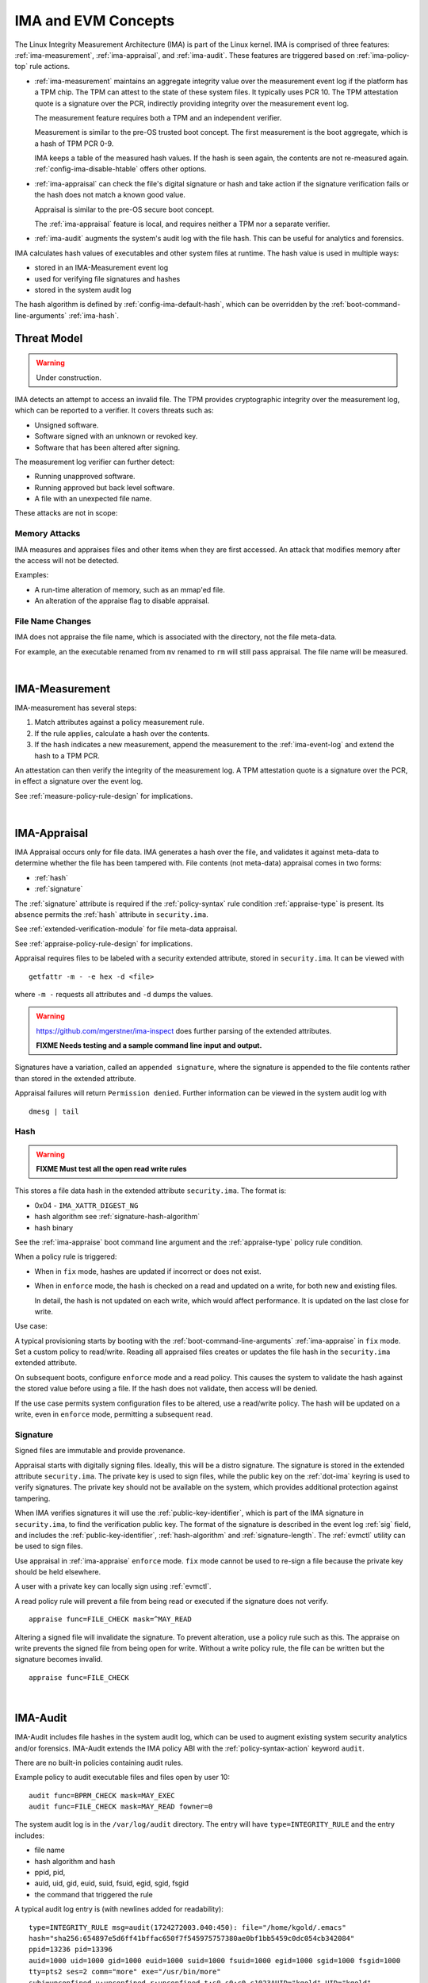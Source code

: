 ======================
IMA and EVM Concepts
======================


The Linux Integrity Measurement Architecture (IMA) is part of the
Linux kernel.  IMA is comprised of three features:
:ref:`ima-measurement`, :ref:`ima-appraisal`, and :ref:`ima-audit`.
These features are triggered based on :ref:`ima-policy-top` rule
actions.

* :ref:`ima-measurement` maintains an aggregate integrity value over
  the measurement event log if the platform has a TPM chip. The TPM can
  attest to the state of these system files. It typically uses PCR 10.
  The TPM attestation quote is a signature over the PCR, indirectly
  providing integrity over the measurement event log.

  The measurement feature requires both a TPM and an independent verifier.

  Measurement is similar to the pre-OS trusted boot concept. The first
  measurement is the boot aggregate, which is a hash of TPM PCR 0-9.

  IMA keeps a table of the measured hash values. If the hash is seen
  again, the contents are not re-measured
  again. :ref:`config-ima-disable-htable` offers other options.

* :ref:`ima-appraisal` can check the file's digital signature or
  hash and take action if the signature verification fails or the hash
  does not match a known good value.

  Appraisal is similar to the pre-OS secure boot concept.

  The :ref:`ima-appraisal` feature is local, and requires neither a
  TPM nor a separate verifier.

* :ref:`ima-audit` augments the system's audit log with the file
  hash. This can be useful for analytics and forensics.

IMA calculates hash values of executables and other system files at
runtime. The hash value is used in multiple ways:

* stored in an IMA-Measurement event log
* used for verifying file signatures and hashes
* stored in the system audit log

The hash algorithm is defined by :ref:`config-ima-default-hash`, which
can be overridden by the :ref:`boot-command-line-arguments`
:ref:`ima-hash`.


Threat Model
===================================

.. warning::

   Under construction.

IMA detects an attempt to access an invalid file. The TPM provides
cryptographic integrity over the measurement log, which can be reported
to a verifier. It covers threats such as:

* Unsigned software.
* Software signed with an unknown or revoked key.
* Software that has been altered after signing.


The measurement log verifier can further detect:

* Running unapproved software.
* Running approved but back level software.
* A file with an unexpected file name.

These attacks are not in scope:

Memory Attacks
-----------------------------------

IMA measures and appraises files and other items when they are first
accessed.  An attack that modifies memory after the access will not be
detected.

Examples:

* A run-time alteration of memory, such as an mmap'ed file.
* An alteration of the appraise flag to disable appraisal.

File Name Changes
-----------------------------------

IMA does not appraise the file name, which is associated with the
directory, not the file meta-data.

For example, an the executable renamed from ``mv`` renamed to ``rm``
will still pass appraisal. The file name will be measured.

|


.. _ima-measurement:

IMA-Measurement
===================================


IMA-measurement has several steps:

#. Match attributes against a policy measurement rule.

#. If the rule applies, calculate a hash over the contents.

#. If the hash indicates a new measurement, append the measurement to
   the :ref:`ima-event-log` and extend the hash to a TPM PCR.

An attestation can then verify the integrity of the measurement log.
A TPM attestation quote is a signature over the PCR, in effect a
signature over the event log.

See :ref:`measure-policy-rule-design` for implications.

|

.. _ima-appraisal:

IMA-Appraisal
===================================

IMA Appraisal occurs only for file data. IMA generates a hash over the
file, and validates it against meta-data to determine whether the file
has been tampered with. File contents (not meta-data) appraisal comes
in two forms:

* :ref:`hash`
* :ref:`signature`

The :ref:`signature` attribute is required if the :ref:`policy-syntax`
rule condition :ref:`appraise-type` is present.  Its absence permits
the :ref:`hash` attribute in ``security.ima``.

See :ref:`extended-verification-module` for file meta-data appraisal.

See :ref:`appraise-policy-rule-design` for implications.

Appraisal requires files to be labeled with a security extended
attribute, stored in ``security.ima``. It can be viewed with

::

   getfattr -m - -e hex -d <file>

where ``-m -`` requests all attributes and ``-d`` dumps the values.

.. warning::

   https://github.com/mgerstner/ima-inspect does further parsing of the
   extended attributes.

   **FIXME Needs testing and a sample command line input and output.**

Signatures have a variation, called an ``appended signature``, where
the signature is appended to the file contents rather than stored in
the extended attribute.

Appraisal failures will return ``Permission denied``.  Further
information can be viewed in the system audit log with

::

   dmesg | tail


.. _hash:

Hash
-----------------------------------

.. warning::

   **FIXME Must test all the open read write rules**

This stores a file data hash in the extended attribute
``security.ima``.  The format is:

* 0x04 - ``IMA_XATTR_DIGEST_NG``
* hash algorithm see :ref:`signature-hash-algorithm`
* hash binary

See the :ref:`ima-appraise` boot command line argument and the
:ref:`appraise-type` policy rule condition.

When a policy rule is triggered:

* When in ``fix`` mode, hashes are updated if incorrect or does not
  exist.

* When in ``enforce`` mode, the hash is checked on a read and updated
  on a write, for both new and existing files.

  In detail, the hash is not updated on each write, which would affect
  performance.  It is updated on the last close for write.

Use case:

A typical provisioning starts by booting with the
:ref:`boot-command-line-arguments` :ref:`ima-appraise` in ``fix``
mode. Set a custom policy to read/write. Reading all appraised files
creates or updates the file hash in the ``security.ima`` extended
attribute.

On subsequent boots, configure ``enforce`` mode and a read policy.
This causes the system to validate the hash against the stored value
before using a file. If the hash does not validate, then access will
be denied.

If the use case permits system configuration files to be altered, use
a read/write policy. The hash will be updated on a write, even in
``enforce`` mode, permitting a subsequent read.

.. _signature:

Signature
-----------------------------------

Signed files are immutable and provide provenance.

Appraisal starts with digitally signing files.  Ideally, this will be
a distro signature.  The signature is stored in the extended attribute
``security.ima``. The private key is used to sign files, while the
public key on the :ref:`dot-ima` keyring is used to verify
signatures. The private key should not be available on the system,
which provides additional protection against tampering.

When IMA verifies signatures it will use the
:ref:`public-key-identifier`, which is part of the IMA signature in
``security.ima``, to find the verification public key.  The format of
the signature is described in the event log :ref:`sig` field, and
includes the :ref:`public-key-identifier`, :ref:`hash-algorithm` and
:ref:`signature-length`.  The :ref:`evmctl` utility can be used to
sign files.

Use appraisal in :ref:`ima-appraise` ``enforce`` mode. ``fix`` mode
cannot be used to re-sign a file because the private key should be
held elsewhere.

A user with a private key can locally sign using
:ref:`evmctl`.

A read policy rule will prevent a file from being read or executed if
the signature does not verify.

::

   appraise func=FILE_CHECK mask=^MAY_READ

Altering a signed file will invalidate the signature. To prevent
alteration, use a policy rule such as this. The appraise on write
prevents the signed file from being open for write. Without a write
policy rule, the file can be written but the signature becomes
invalid.

::

   appraise func=FILE_CHECK

|

.. _ima-audit:

IMA-Audit
===================================

IMA-Audit includes file hashes in the system audit log, which can be
used to augment existing system security
analytics and/or forensics. IMA-Audit extends the IMA policy ABI with the
:ref:`policy-syntax-action` keyword ``audit``.

There are no built-in policies containing audit rules.

Example policy to audit executable files and files open by user 10:

::

   audit func=BPRM_CHECK mask=MAY_EXEC
   audit func=FILE_CHECK mask=MAY_READ fowner=0

The system audit log is in the ``/var/log/audit`` directory.  The
entry will have ``type=INTEGRITY_RULE`` and the entry includes:

* file name
* hash algorithm and hash
* ppid, pid,
* auid, uid, gid, euid, suid, fsuid, egid, sgid, fsgid
* the command that triggered the rule

A typical audit log entry is (with newlines added for readability):

::

   type=INTEGRITY_RULE msg=audit(1724272003.040:450): file="/home/kgold/.emacs"
   hash="sha256:654897e5d6ff41bffac650f7f545975757380ae0bf1bb5459c0dc054cb342084"
   ppid=13236 pid=13396
   auid=1000 uid=1000 gid=1000 euid=1000 suid=1000 fsuid=1000 egid=1000 sgid=1000 fsgid=1000
   tty=pts2 ses=2 comm="more" exe="/usr/bin/more"
   subj=unconfined_u:unconfined_r:unconfined_t:s0-s0:c0.c1023AUID="kgold" UID="kgold"
   GID="kgold" EUID="kgold" SUID="kgold" FSUID="kgold" EGID="kgold" SGID="kgold" FSGID="kgold"


|


.. _ima-integrity-audit-events:

IMA Integrity Audit Events
===================================

Separate from :ref:`ima-audit`, IMA adds several integrity events
to the system audit log ``/var/log/audit/audit.log``.

Events that require a measure policy rule include:

* integrity violations 
* failure to extend the TPM PCR

Events that require an appraise policy rule include:

* failure to mmap a file
* failure to load or update a IMA policy

Events that require any policy rule include:

* failure to calculate a file hash

Events that occur independent of policy rules include:

* failure to calculate the boot_aggregate
* loading IMA policy rules

.. warning::

   TODO classify unsupported hash algorithms

**Integrity violations** include "open writers" or "Time of Measure /
Time of Use (ToMToU)". They are logged in the :ref:`template-hash`
field of the :ref:`ima-event-log`.

"Open writers" means a file was first open for write and now is open for
read, because the writer can write while the reader is doing a
measurement.

"Time of Measure / Time of Use" means a file was first open for read and
now is open for write, so the measured file can be modified.

An example of an open writers audit event is:

::

   type=INTEGRITY_PCR msg=audit(1721934216.094:1227): pid=3546 uid=0 auid=1000 ses=2 subj=unconfined_u:unconfined_r:unconfined_t:s0 op=invalid_pcr cause=open_writers comm="grep" name="/var/log/audit/audit.log" dev="sda3" ino=21348467 res=1 errno=0UID="root" AUID="kgold"

**Failure to mmap a file** occurs when a file is first mmap'ed for
write and now is mmap'ed for execute.



|

.. _extended-verification-module:

Extended Verification Module (EVM)
===================================

EVM (Extended Verification Module) detects tampering of file
meta-data. :ref:`evm-hmac` is limited to off-line protection.
:ref:`evm-signature` can also protect against runtime tampering.

:ref:`evm-signature` aims at protecting files that are not expected to
change while the system is running. Examples are kernel modules, as
well as ELF and other binaries.

EVM appraises file meta-data and recurses from
the meta-data to the file data.  Since the meta-data includes
``security.ima``, the :ref:`evm-hmac` or :ref:`evm-signature` covers
both the data and  meta-data. First ``security.evm`` is
verified, followed by ``security.ima``.

The EVM extended attribute ``security.evm`` has two forms:

* :ref:`evm-hmac` generated locally across a set of file meta-data
* :ref:`evm-signature` generated locally (for testing only) or remotely.

The file meta-data does not include the file name. It therefore does
not protect against rename attacks (e.g., renaming mv to rm).

Specifically, appraisal covers this list of meta-data - extended
attributes and some inode meta-data.  The list is the same for
:ref:`evm-hmac` or :ref:`evm-signature`, but a ``portable signature``
excludes the last two items, which are installation specific.

  * ``security.ima``
  * ``security.selinux``
  * ``security.SMACK64``
  * ``security.SMACK64EXEC``
  * ``security.SMACK64TRANSMUTE``
  * ``security.SMACK64MMAP``
  * ``security.apparmor``
  * ``security.capability`` The capabilities associated with a superuser process.
  * uid, gid
  * mode (protections)
  * inode number (i_ino)
  * generation (i_generation)

``security.selinux`` is included when SELinux is enabled.

``security.SMACK64`` is included when SMACK is enabled. The other
SMACK attributes are added when :ref:`config-evm-extra-smack-xattrs`
is set.

``security.apparmor`` is included when AppArmor is enabled.

Additional security extended attributes can be included at runtime by
adding them to ``/sys/kernel/security/integrity/evm/evm_xattrs`` if
:ref:`config-evm-add-xattrs` is set.

.. warning::

   Needs a good example of an additional attribute.

The same :ref:`ima-appraisal` rules trigger EVM appraisal if EVM is
enabled.  See :ref:`evm-build-flags`.

Enabling EVM
-----------------------------------

The EVM extended attribute in ``security.evm`` can be
viewed with

::

   getfattr -m - -e hex -d <file>

.. warning::

   Test this:

   https://github.com/mgerstner/ima-inspect does further human
   readable printing of the extended attribute.

The pseudo-file ``/sys/kernel/security/integrity/evm/evm`` holds the
EVM status. The default is zero / off. The file is a bitmap with the
meaning:

===	  ================================================================================
Bit	  Effect
===	  ================================================================================
0	  Enable signature verification, HMAC verification and creation
1	  Enable signature verification
2	  Permit modification of EVM-protected meta-data at runtime.

          Not allowed if HMAC verification and creation is enabled.
31	  Disable further runtime modification of EVM state
          (``/sys/kernel/security/integrity/evm/evm``)
===	  ================================================================================

Before enabling :ref:`evm-hmac`, the EVM HMAC key must be in
``/etc/keys/evm-key``. The value can be set using a script enabled in
the dracut module ``modules.d/(nn)integrity/module-setup.sh``.  Before
enabling :ref:`evm-signature`, the EVM public key certificate must be
added to the :ref:`dot-evm` keyring.

There are no compile time or boot command line specifiers and no
equivalent to the IMA :ref:`boot-time-custom-policy`.  There is an
equivalent to the IMA :ref:`runtime-custom-policy`, writing a value
to ``/sys/kernel/security/integrity/evm/evm``.  For example:

::

   echo 1 > /sys/kernel/security/integrity/evm/evm

will enable signature verification, HMAC verification and
creation.

::

   echo 0x80000002 > /sys/kernel/security/integrity/evm/evm

will enable signature verification and disable all further run-time
modification of ``/sys/kernel/security/integrity/evm/evm``.

The lock, bit 31 (0x80000000), is useful when bit 1 (Signature only)
is set to block setting bit 0 (HMAC and signature).  This limits EVM
to verifying file signatures, without loading an HMAC key.

Echoing a value is additive; the new value is added to the existing
initialization flags. A bit cannot be cleared. For example, after

::

   echo 2 > /sys/kernel/security/integrity/evm/evm
   echo 1 > /sys/kernel/security/integrity/evm/evm

the resulting value will be 3.

   Note: While ``cat`` will show the value, the lock, bit 31, is not
   displayed.

.. _evm-hmac:

EVM HMAC
-----------------------------------

This is an HMAC-sha1 across a set of security extended attributes,
storing the HMAC as the extended attribute ``security.evm``.  The
HMAC format is:

* 0x02 - ``EVM_XATTR_HMAC``
* 20-byte HMAC-sha1 binary (fixed at SHA-1)

These steps generate an HMAC key. See
https://www.kernel.org/doc/html/latest/security/keys/trusted-encrypted.html
for instructions.

1. Generate a symmetric key, called the ``master key``, which is a ``trusted key`` type.
2. Wrap (encrypt) the ``master key`` with the TPM storage primary key.
3. Store the wrapped ``master key`` in the filesystem.
4. Generate an HMAC key.
5. Encrypt the HMAC key with the ``master key`` to create the ``encrypted key`` 
6. Store the ``encrypted key`` in the filesystem.

If :ref:`config-user-decrypted-data` is not set, the HMAC key is
generated from a random number.

If :ref:`config-user-decrypted-data` is set, the HMAC key can be
generated from a random number or a user provided value.

At boot:

1. Unseal (decrypt) the ``master key`` using the TPM.  The unseal
   typically does not currently use TPM authorization (password or PCR
   values).
2. Decrypt the HMAC key from the ``encrypted key`` using the ``master key``.

The HMAC key may be the same on multiple systems, which permits an
image to be signed once.  This HMAC key would be a user provided
value. However, this requires this HMAC key to be present on multiple
systems for verification.

* When in ``fix`` mode, the HMAC is updated on a read.

* When in ``enforce`` mode, the HMAC is checked on a read and updated
  on a write.

.. _evm-signature:

EVM Signature
-----------------------------------

When EVM asymmetric signature enforcement has been enabled, the
verification key (X.509 certificate) must be available on the
:ref:`dot-evm` keyring.

The signature format is:

* 0x03 (EVM_IMA_XATTR_DIGSIG)
* signature byte stream

A signature that includes the file inode and generation numbers is not
portable because they will differ on each platform. A ``portable
signature`` excludes them, permitting the file to be installed on
multiple platforms. The main use is to include the file data and
meta-data signature in a distro package.

|

.. _keyrings:

Keyrings
===================================

The below kernel keyrings affect IMA.

Adding keys to a keyring can be measured.  See
:ref:`config-ima-measure-asymmetric-keys`, :ref:`func-key-check`, and
the :ref:`keyrings-condition` condition.

Use :ref:`keyctl-show` to view the values


.. _`dot-builtin-trusted-keys`:

.builtin_trusted_keys
-----------------------------------

These keys (certificates) are compiled into the kernel and loaded at
boot time.

View using :ref:`keyctl-show`.

``.builtin_trusted_keys`` verify loading of:

* :ref:`dot-secondary-trusted-keys` certificates
* :ref:`dot-ima` certificates on the :ref:`dot-ima` keyring
* kernel modules
* kexec'd kernel images


.. _`dot-machine`:

.machine
-----------------------------------

and

.. _`dot-platform`:

.platform
-----------------------------------

The :ref:`dot-machine` and :ref:`dot-platform` keyrings hold Machine
Owner Keys (``MOK``). They provide separate, distinct keyrings for
platform trusted keys, which the kernel automatically populates during
initialization from values provided by the platform.

Additional ``MOK`` keys are registered using :ref:`mokutil`.  At boot
time, a one-time firmware (e.g. UEFI) menu prompts to accept the
registered keys. See :ref:`kernel-signing-key-generation` for a sample
procedure.

The :ref:`dot-machine` keyring has the ability to store only CA
certificates and put the rest on the :ref:`dot-platform` keyring,
separating the code signing keys from the keys that are used to sign
certificates. This unlocks the use of the :ref:`dot-machine` keyring
as a trust anchor for IMA.

If secure boot in the UEFI firmware is disabled (see
:ref:`sb-state`), keys are not loaded onto either the
:ref:`dot-machine` or :ref:`dot-platform` keyring.

if :ref:`config-integrity-platform-keyring` is clear, keys are not
loaded onto either the :ref:`dot-machine` or :ref:`dot-platform` keyring.

Otherwise,if the UEFI variables MokListRT/ MokListXRT are clear,
registered keys are loaded on the :ref:`dot-platform` keyring.

Otherwise, if :ref:`config-integrity-ca-machine-keyring-max` is set, only
registered CA signing key certificates (X.509 CA bit and keyCertSign
true, and digitalSignature false) are loaded on the :ref:`dot-machine`
keyring. The rest are loaded on the :ref:`dot-platform` keyring.

Otherwise, if :ref:`config-integrity-ca-machine-keyring` is set, only
the registered signing key certificates (X.509 CA bit and keyCertSign
true) are loaded on the :ref:`dot-machine` keyring. The remainder are
loaded on the :ref:`dot-platform` keyring.

Otherwise, if :ref:`config-integrity-machine-keyring` is set, all the
registered ``MOK`` keys are loaded on the :ref:`dot-machine` keyring.

Otherwise, the keys are loaded on the :ref:`dot-platform` keyring.

The :ref:`dot-machine` keyring can only be enabled if
:ref:`config-secondary-trusted-keyring` and
:ref:`config-integrity-machine-keyring` are set.

These keys are loaded on the :ref:`dot-machine` or :ref:`dot-platform`
keyring:

* UEFI - Secure Boot ``db`` keys, excluding ``dbx`` keys
* Machine owner (MOK) keys if secure boot is enabled
* PowerPC - platform and deny listed keys for POWER
* S390 - IPL keys

:ref:`dot-machine` keys verify loading of

* kernel modules
* kexec'd kernel images
* :ref:`dot-secondary-trusted-keys` certificates
* :ref:`dot-ima` certificates on the :ref:`dot-ima` keyring

:ref:`dot-platform` keys verify loading of

* kernel modules (for some downstream distros)
* kexec'd kernel images

.. _dot-secondary-trusted-keys:

.secondary_trusted_keys
-----------------------------------

These keys (certificates) are signed by a key on the
:ref:`dot-builtin-trusted-keys`, :ref:`dot-machine`, or
:ref:`dot-secondary-trusted-keys` keyring.

They are loaded using :ref:`keyctl`.

View using :ref:`keyctl-show`.

``.secondary_trusted_keys`` verify loading of:

* other :ref:`dot-secondary-trusted-keys` certificates
* :ref:`dot-ima` certificates on the :ref:`dot-ima` keyring
* kernel modules
* kexec'd kernel images

.. _`dot-ima`:

.ima
-----------------------------------

Only certificates signed by a key on the
:ref:`dot-builtin-trusted-keys`, :ref:`dot-secondary-trusted-keys`, or
:ref:`dot-machine` keyrings may be loaded onto the ``.ima`` keyring.

``.ima`` keys are loaded from ``/etc/keys/ima`` at boot time using a
dracut script ``modules.d/(nn)integrity/ima-keys-load.sh`` calling
:ref:`keyctl`. They cannot be compiled into the kernel. If the script
is absent, keys will not automatically be loaded.

Keys on the ``.ima`` keyring are used for

* :ref:`ima-appraisal`

The key used for verification is based on the :ref:`public-key-identifier`.

.. _`dot-evm`:

.evm
-----------------------------------

Only certificates signed by a key on the
:ref:`dot-builtin-trusted-keys` or :ref:`dot-secondary-trusted-keys`
keyrings may be loaded onto the ``.evm`` keyring.

``.evm`` keys are loaded from ``/etc/keys/x509_evm.der`` at boot time
using a dracut script calling :ref:`evmctl`. They cannot be compiled
in. Additional keys can be loaded at runtime using :ref:`evmctl`.

Keys on the ``.evm`` keyring are used for

* :ref:`evm-signature` verification.

The key used for verification is based on the :ref:`public-key-identifier`.

.. _dot-blacklist:

.blacklist
-----------------------------------

The ``.blacklist`` keyring holds keys and hashes that are not approved
/ have been revoked.

This keyring is initially populated from a revocation list. A key on
``.blacklist`` cannot be added to another keyring and cannot be used
to verify another key or file :ref:`evm-signature`.

The revocation keys comes from:

* UEFI - DBX
* Power - platform and deny listed keys for POWER
* S390 -  IPL keys

``.blacklist`` also contain a file data :ref:`hash` that is not
approved.

See :ref:`config-system-blacklist-keyring` and :ref:`appraise-flag`.

|

kexec Implications
===================================

kexec Background
-----------------------------------

kexec is a soft boot. The command boots a new kernel image with new
command line arguments. It does not cycle back to the hardware
initialization typically performed by platform firmware.

The policy rules are set by the new
:ref:`kernel-configuration-options` and
:ref:`boot-command-line-arguments`.

.. _kexec-ima-impact:

kexec IMA Impact
-----------------------------------

Since the hardware is not initialized, the TPM PCRs, and specifically
the IMA PCR, are not reset back to zeros.  Therefore, an attestation
will include the PCR extends from the previous kernel boot as well as
the new kernel boot. In order for the verifier to validate the IMA PCR
against the IMA event log, it must be presented with both the previous
and current event logs. The previous event log must be carried across
the kexec boot.

:ref:`config-ima-kexec` enables the event log to be retained across a
kexec. If the event log is not retained, PCR 10 cannot provide event
log integrity.

   Note: Even if the event log is retained, the image load copies the
   event log, but the new image is not executed atomically with the
   load. All measurements that may occur between the kexec load and
   execute are lost, and therefore the measurement log may not match
   PCR 10. Validation of the two may fail once the new kernel is
   running.

   If no measurement log appends occur after the kexec load,
   validation will succeed.

Carrying the previous event log through a kexec reboot will increase
the size of the in-memory log.  See :ref:`measure-policy-rule-design`.




kexec IMA Configuration
-----------------------------------

These items affect kexec measure and appraisal:

* The event log field :ref:`buf` and the policy rule
  :ref:`func-kexec-cmdline`.

To support kexec verification, the IMA :ref:`template-data-fields`
should include ``buf``, which records the kexec command line
arguments.

* :ref:`config-ima-kexec`

This kernel configuration flag enables carrying the IMA event log
across a soft boot (kexec).  Since the TPM IMA PCR does not get reset
upon kexec, the verifier requires both the pre- and post-kexec event
logs.

* :ref:`func-kexec-kernel-check`

This policy rule measures or appraises the kexec kernel image. See
:ref:`func-kexec-kernel-check` for the rule syntax.

* :ref:`func-kexec-initramfs-check`

This policy rule measures or appraises the kexec initramfs image.  See
:ref:`func-kexec-initramfs-check` for the rule syntax.

* :ref:`func-kexec-cmdline`

This policy rule measures the kexec boot command line. See
:ref:`func-kexec-cmdline` for the rule syntax.

|

.. _appended-signatures:

Appended Signatures
===================================

Appended signatures are an alternative to signatures in extended
attributes or the pecoff header.

Appended signatures support these appraise policy rules:

* kernel modules - see :ref:`func-module-check`
* kernel images - see :ref:`func-kexec-kernel-check`
* initramfs - see :ref:`func-kexec-initramfs-check`

Appended signatures are not supported for the :ref:`func-file-check`
rule.

A file can have both an appended signature and an extended attribute
signature. Since the extended attribute signature signs the entire
file, it must be calculated after the appended signature is added.

   Use case: A distro can apply an appended signature.  An enterprise
   can further lock down their platform by applying an extended
   attribute signature using their enterprise signing key.

To verify whether an appended signature file is present, ``tail`` the
file. The  content is binary, but the string ``Module signature appended~``
is appended.

For a compressed kernel module, see the :ref:`xz` function.


